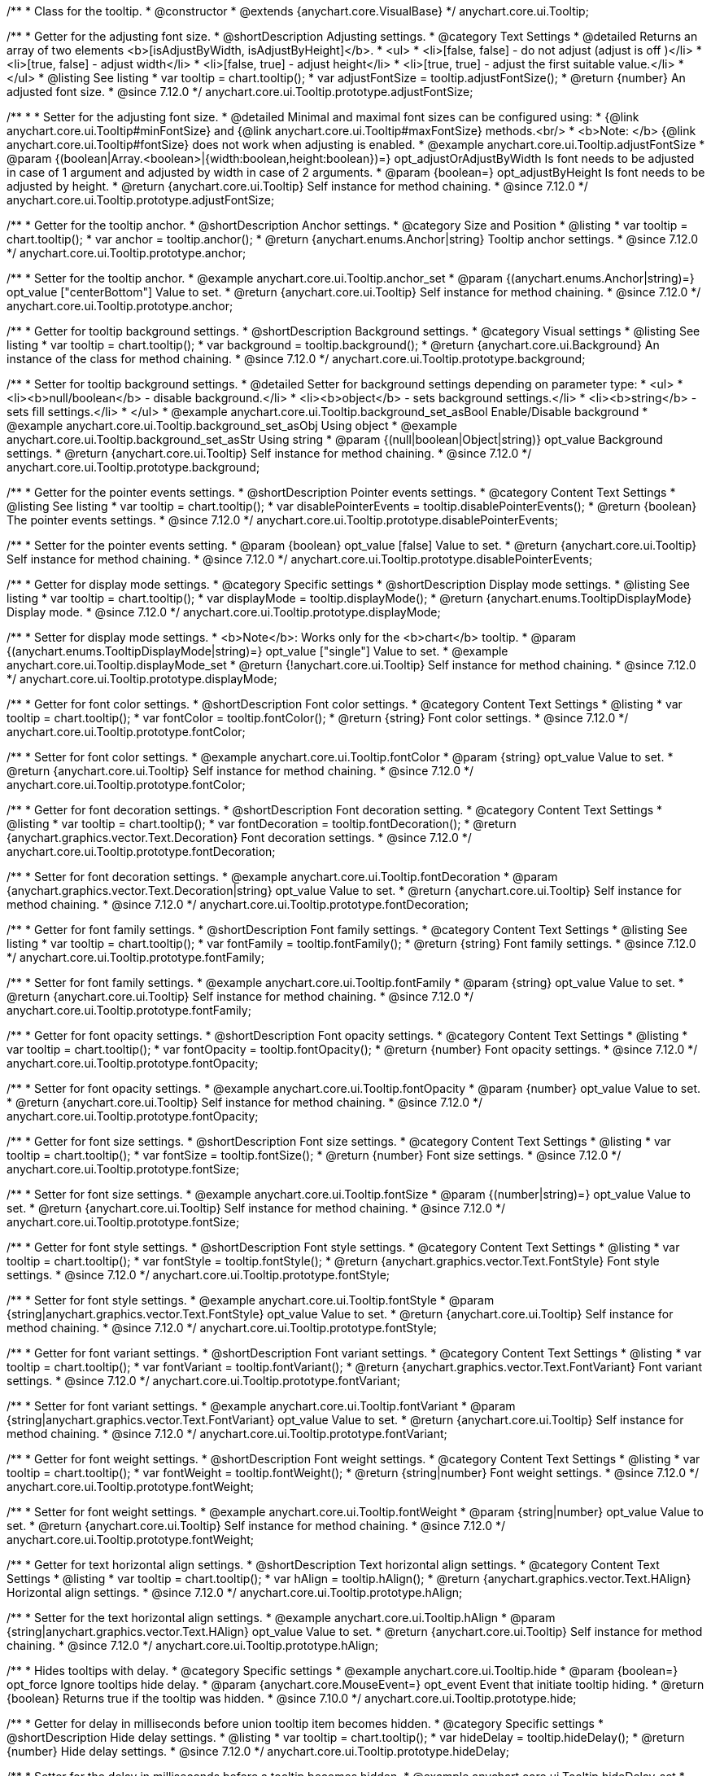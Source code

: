 /**
 * Class for the tooltip.
 * @constructor
 * @extends {anychart.core.VisualBase}
 */
anychart.core.ui.Tooltip;

//----------------------------------------------------------------------------------------------------------------------
//
//  anychart.core.ui.Tooltip.prototype.adjustFontSize
//
//----------------------------------------------------------------------------------------------------------------------

/**
 * Getter for the adjusting font size.
 * @shortDescription Adjusting settings.
 * @category Text Settings
 * @detailed Returns an array of two elements <b>[isAdjustByWidth, isAdjustByHeight]</b>.
 *  <ul>
 *    <li>[false, false] - do not adjust (adjust is off )</li>
 *    <li>[true, false] - adjust width</li>
 *    <li>[false, true] - adjust height</li>
 *    <li>[true, true] - adjust the first suitable value.</li>
 * </ul>
 * @listing See listing
 * var tooltip = chart.tooltip();
 * var adjustFontSize = tooltip.adjustFontSize();
 * @return {number} An adjusted font size.
 * @since 7.12.0
 */
anychart.core.ui.Tooltip.prototype.adjustFontSize;

/**
 *
 * Setter for the adjusting font size.
 * @detailed Minimal and maximal font sizes can be configured using:
 * {@link anychart.core.ui.Tooltip#minFontSize} and {@link anychart.core.ui.Tooltip#maxFontSize} methods.<br/>
 * <b>Note: </b> {@link anychart.core.ui.Tooltip#fontSize} does not work when adjusting is enabled.
 * @example anychart.core.ui.Tooltip.adjustFontSize
 * @param {(boolean|Array.<boolean>|{width:boolean,height:boolean})=} opt_adjustOrAdjustByWidth Is font needs to be adjusted in case of 1 argument and adjusted by width in case of 2 arguments.
 * @param {boolean=} opt_adjustByHeight Is font needs to be adjusted by height.
 * @return {anychart.core.ui.Tooltip} Self instance for method chaining.
 * @since 7.12.0
 */
anychart.core.ui.Tooltip.prototype.adjustFontSize;


//----------------------------------------------------------------------------------------------------------------------
//
//  anychart.core.ui.Tooltip.anchor;
//
//----------------------------------------------------------------------------------------------------------------------

/**
 * Getter for the tooltip anchor.
 * @shortDescription Anchor settings.
 * @category Size and Position
 * @listing
 * var tooltip = chart.tooltip();
 * var anchor = tooltip.anchor();
 * @return {anychart.enums.Anchor|string} Tooltip anchor settings.
 * @since 7.12.0
 */
anychart.core.ui.Tooltip.prototype.anchor;

/**
 * Setter for the tooltip anchor.
 * @example anychart.core.ui.Tooltip.anchor_set
 * @param {(anychart.enums.Anchor|string)=} opt_value ["centerBottom"] Value to set.
 * @return {anychart.core.ui.Tooltip} Self instance for method chaining.
 * @since 7.12.0
 */
anychart.core.ui.Tooltip.prototype.anchor;

//----------------------------------------------------------------------------------------------------------------------
//
//  anychart.core.ui.Tooltip.background;
//
//----------------------------------------------------------------------------------------------------------------------

/**
 * Getter for tooltip background settings.
 * @shortDescription Background settings.
 * @category Visual settings
 * @listing See listing
 * var tooltip = chart.tooltip();
 * var background = tooltip.background();
 * @return {anychart.core.ui.Background} An instance of the class for method chaining.
 * @since 7.12.0
 */
anychart.core.ui.Tooltip.prototype.background;

/**
 * Setter for tooltip background settings.
 * @detailed Setter for background settings depending on parameter type:
 * <ul>
 *   <li><b>null/boolean</b> - disable background.</li>
 *   <li><b>object</b> - sets background settings.</li>
 *   <li><b>string</b> - sets fill settings.</li>
 * </ul>
 * @example anychart.core.ui.Tooltip.background_set_asBool Enable/Disable background
 * @example anychart.core.ui.Tooltip.background_set_asObj Using object
 * @example anychart.core.ui.Tooltip.background_set_asStr Using string
 * @param {(null|boolean|Object|string)} opt_value Background settings.
 * @return {anychart.core.ui.Tooltip} Self instance for method chaining.
 * @since 7.12.0
 */
anychart.core.ui.Tooltip.prototype.background;

//----------------------------------------------------------------------------------------------------------------------
//
//  anychart.core.ui.Tooltip.disablePointerEvents;
//
//----------------------------------------------------------------------------------------------------------------------

/**
 * Getter for the pointer events settings.
 * @shortDescription Pointer events settings.
 * @category Content Text Settings
 * @listing See listing
 * var tooltip = chart.tooltip();
 * var disablePointerEvents = tooltip.disablePointerEvents();
 * @return {boolean} The pointer events settings.
 * @since 7.12.0
 */
anychart.core.ui.Tooltip.prototype.disablePointerEvents;

/**
 * Setter for the pointer events setting.
 * @param {boolean} opt_value [false] Value to set.
 * @return {anychart.core.ui.Tooltip} Self instance for method chaining.
 * @since 7.12.0
 */
anychart.core.ui.Tooltip.prototype.disablePointerEvents;

//----------------------------------------------------------------------------------------------------------------------
//
//  anychart.core.ui.Tooltip.displayMode;
//
//----------------------------------------------------------------------------------------------------------------------

/**
 * Getter for display mode settings.
 * @category Specific settings
 * @shortDescription Display mode settings.
 * @listing See listing
 * var tooltip = chart.tooltip();
 * var displayMode = tooltip.displayMode();
 * @return {anychart.enums.TooltipDisplayMode} Display mode.
 * @since 7.12.0
 */
anychart.core.ui.Tooltip.prototype.displayMode;

/**
 * Setter for display mode settings.
 * <b>Note</b>: Works only for the <b>chart</b> tooltip.
 * @param {(anychart.enums.TooltipDisplayMode|string)=} opt_value ["single"] Value to set.
 * @example anychart.core.ui.Tooltip.displayMode_set
 * @return {!anychart.core.ui.Tooltip} Self instance for method chaining.
 * @since 7.12.0
 */
anychart.core.ui.Tooltip.prototype.displayMode;

//----------------------------------------------------------------------------------------------------------------------
//
//  anychart.core.ui.Tooltip.fontColor;
//
//----------------------------------------------------------------------------------------------------------------------
/**
 * Getter for font color settings.
 * @shortDescription Font color settings.
 * @category Content Text Settings
 * @listing
 * var tooltip = chart.tooltip();
 * var fontColor = tooltip.fontColor();
 * @return {string} Font color settings.
 * @since 7.12.0
 */
anychart.core.ui.Tooltip.prototype.fontColor;

/**
 * Setter for font color settings.
 * @example anychart.core.ui.Tooltip.fontColor
 * @param {string} opt_value Value to set.
 * @return {anychart.core.ui.Tooltip} Self instance for method chaining.
 * @since 7.12.0
 */
anychart.core.ui.Tooltip.prototype.fontColor;


//----------------------------------------------------------------------------------------------------------------------
//
//  anychart.core.ui.Tooltip.fontDecoration;
//
//----------------------------------------------------------------------------------------------------------------------

/**
 * Getter for font decoration settings.
 * @shortDescription Font decoration setting.
 * @category Content Text Settings
 * @listing
 * var tooltip = chart.tooltip();
 * var fontDecoration = tooltip.fontDecoration();
 * @return {anychart.graphics.vector.Text.Decoration} Font decoration settings.
 * @since 7.12.0
 */
anychart.core.ui.Tooltip.prototype.fontDecoration;

/**
 * Setter for font decoration settings.
 * @example anychart.core.ui.Tooltip.fontDecoration
 * @param {anychart.graphics.vector.Text.Decoration|string} opt_value Value to set.
 * @return {anychart.core.ui.Tooltip} Self instance for method chaining.
 * @since 7.12.0
 */
anychart.core.ui.Tooltip.prototype.fontDecoration;

//----------------------------------------------------------------------------------------------------------------------
//
//  anychart.core.ui.Tooltip.fontFamily;
//
//----------------------------------------------------------------------------------------------------------------------

/**
 * Getter for font family settings.
 * @shortDescription Font family settings.
 * @category Content Text Settings
 * @listing See listing
 * var tooltip = chart.tooltip();
 * var fontFamily = tooltip.fontFamily();
 * @return {string} Font family settings.
 * @since 7.12.0
 */
anychart.core.ui.Tooltip.prototype.fontFamily;

/**
 * Setter for font family settings.
 * @example anychart.core.ui.Tooltip.fontFamily
 * @param {string} opt_value Value to set.
 * @return {anychart.core.ui.Tooltip} Self instance for method chaining.
 * @since 7.12.0
 */
anychart.core.ui.Tooltip.prototype.fontFamily;

//----------------------------------------------------------------------------------------------------------------------
//
//  anychart.core.ui.Tooltip.fontOpacity;
//
//----------------------------------------------------------------------------------------------------------------------

/**
 * Getter for font opacity settings.
 * @shortDescription Font opacity settings.
 * @category Content Text Settings
 * @listing
 * var tooltip = chart.tooltip();
 * var fontOpacity = tooltip.fontOpacity();
 * @return {number} Font opacity settings.
 * @since 7.12.0
 */
anychart.core.ui.Tooltip.prototype.fontOpacity;

/**
 * Setter for font opacity settings.
 * @example anychart.core.ui.Tooltip.fontOpacity
 * @param {number} opt_value Value to set.
 * @return {anychart.core.ui.Tooltip} Self instance for method chaining.
 * @since 7.12.0
 */
anychart.core.ui.Tooltip.prototype.fontOpacity;

//----------------------------------------------------------------------------------------------------------------------
//
//  anychart.core.ui.Tooltip.fontSize;
//
//----------------------------------------------------------------------------------------------------------------------

/**
 * Getter for font size settings.
 * @shortDescription Font size settings.
 * @category Content Text Settings
 * @listing
 * var tooltip = chart.tooltip();
 * var fontSize = tooltip.fontSize();
 * @return {number} Font size settings.
 * @since 7.12.0
 */
anychart.core.ui.Tooltip.prototype.fontSize;

/**
 * Setter for font size settings.
 * @example anychart.core.ui.Tooltip.fontSize
 * @param {(number|string)=} opt_value Value to set.
 * @return {anychart.core.ui.Tooltip} Self instance for method chaining.
 * @since 7.12.0
 */
anychart.core.ui.Tooltip.prototype.fontSize;

//----------------------------------------------------------------------------------------------------------------------
//
//  anychart.core.ui.Tooltip.fontStyle;
//
//----------------------------------------------------------------------------------------------------------------------

/**
 * Getter for font style settings.
 * @shortDescription Font style settings.
 * @category Content Text Settings
 * @listing
 * var tooltip = chart.tooltip();
 * var fontStyle = tooltip.fontStyle();
 * @return {anychart.graphics.vector.Text.FontStyle} Font style settings.
 * @since 7.12.0
 */
anychart.core.ui.Tooltip.prototype.fontStyle;

/**
 * Setter for font style settings.
 * @example anychart.core.ui.Tooltip.fontStyle
 * @param {string|anychart.graphics.vector.Text.FontStyle} opt_value Value to set.
 * @return {anychart.core.ui.Tooltip} Self instance for method chaining.
 * @since 7.12.0
 */
anychart.core.ui.Tooltip.prototype.fontStyle;

//----------------------------------------------------------------------------------------------------------------------
//
//  anychart.core.ui.Tooltip.fontVariant;
//
//----------------------------------------------------------------------------------------------------------------------

/**
 * Getter for font variant settings.
 * @shortDescription Font variant settings.
 * @category Content Text Settings
 * @listing
 * var tooltip = chart.tooltip();
 * var fontVariant = tooltip.fontVariant();
 * @return {anychart.graphics.vector.Text.FontVariant} Font variant settings.
 * @since 7.12.0
 */
anychart.core.ui.Tooltip.prototype.fontVariant;

/**
 * Setter for font variant settings.
 * @example anychart.core.ui.Tooltip.fontVariant
 * @param {string|anychart.graphics.vector.Text.FontVariant} opt_value Value to set.
 * @return {anychart.core.ui.Tooltip} Self instance for method chaining.
 * @since 7.12.0
 */
anychart.core.ui.Tooltip.prototype.fontVariant;

//----------------------------------------------------------------------------------------------------------------------
//
//  anychart.core.ui.Tooltip.fontWeight;
//
//----------------------------------------------------------------------------------------------------------------------

/**
 * Getter for font weight settings.
 * @shortDescription Font weight settings.
 * @category Content Text Settings
 * @listing
 * var tooltip = chart.tooltip();
 * var fontWeight = tooltip.fontWeight();
 * @return {string|number} Font weight settings.
 * @since 7.12.0
 */
anychart.core.ui.Tooltip.prototype.fontWeight;

/**
 * Setter for font weight settings.
 * @example anychart.core.ui.Tooltip.fontWeight
 * @param {string|number} opt_value Value to set.
 * @return {anychart.core.ui.Tooltip} Self instance for method chaining.
 * @since 7.12.0
 */
anychart.core.ui.Tooltip.prototype.fontWeight;

//----------------------------------------------------------------------------------------------------------------------
//
//  anychart.core.ui.Tooltip.hAlign;
//
//----------------------------------------------------------------------------------------------------------------------

/**
 * Getter for text horizontal align settings.
 * @shortDescription Text horizontal align settings.
 * @category Content Text Settings
 * @listing
 * var tooltip = chart.tooltip();
 * var hAlign = tooltip.hAlign();
 * @return {anychart.graphics.vector.Text.HAlign} Horizontal align settings.
 * @since 7.12.0
 */
anychart.core.ui.Tooltip.prototype.hAlign;

/**
 * Setter for the text horizontal align settings.
 * @example anychart.core.ui.Tooltip.hAlign
 * @param {string|anychart.graphics.vector.Text.HAlign} opt_value Value to set.
 * @return {anychart.core.ui.Tooltip} Self instance for method chaining.
 * @since 7.12.0
 */
anychart.core.ui.Tooltip.prototype.hAlign;

//----------------------------------------------------------------------------------------------------------------------
//
//  anychart.core.ui.Tooltip.prototype.hide
//
//----------------------------------------------------------------------------------------------------------------------

/**
 * Hides tooltips with delay.
 * @category Specific settings
 * @example anychart.core.ui.Tooltip.hide
 * @param {boolean=} opt_force Ignore tooltips hide delay.
 * @param {anychart.core.MouseEvent=} opt_event Event that initiate tooltip hiding.
 * @return {boolean} Returns true if the tooltip was hidden.
 * @since 7.10.0
 */
anychart.core.ui.Tooltip.prototype.hide;

//----------------------------------------------------------------------------------------------------------------------
//
//  anychart.core.ui.Tooltip.hideDelay;
//
//----------------------------------------------------------------------------------------------------------------------

/**
 * Getter for delay in milliseconds before union tooltip item becomes hidden.
 * @category Specific settings
 * @shortDescription Hide delay settings.
 * @listing
 * var tooltip = chart.tooltip();
 * var hideDelay = tooltip.hideDelay();
 * @return {number} Hide delay settings.
 * @since 7.12.0
 */
anychart.core.ui.Tooltip.prototype.hideDelay;

/**
 * Setter for the delay in milliseconds before a tooltip becomes hidden.
 * @example anychart.core.ui.Tooltip.hideDelay_set
 * @param {number} opt_value [0] Delay in milliseconds.
 * @return {anychart.core.ui.Tooltip} Self instance for method chaining.
 * @since 7.12.0
 */
anychart.core.ui.Tooltip.prototype.hideDelay;

//----------------------------------------------------------------------------------------------------------------------
//
//  anychart.core.ui.Tooltip.letterSpacing;
//
//----------------------------------------------------------------------------------------------------------------------

/**
 * Getter for text letter spacing settings.
 * @shortDescription Text letter spacing settings.
 * @category Content Text Settings
 * @listing
 * var tooltip = chart.tooltip();
 * var letterSpacing = tooltip.letterSpacing();
 * @return {number} Letter spacing settings.
 * @since 7.12.0
 */
anychart.core.ui.Tooltip.prototype.letterSpacing;

/**
 * Setter for text letter spacing settings.
 * @example anychart.core.ui.Tooltip.letterSpacing
 * @param {number} opt_value Value to set.
 * @return {anychart.core.ui.Tooltip} Self instance for method chaining.
 * @since 7.12.0
 */
anychart.core.ui.Tooltip.prototype.letterSpacing;

//----------------------------------------------------------------------------------------------------------------------
//
//  anychart.core.ui.Tooltip.lineHeight;
//
//----------------------------------------------------------------------------------------------------------------------

/**
 * Getter for text line height settings.
 * @shortDescription Text line height setting.
 * @category Content Text Settings
 * @listing
 * var tooltip = chart.tooltip();
 * var lineHeight = tooltip.lineHeight();
 * @return {number|string} Line height settings.
 * @since 7.12.0
 */
anychart.core.ui.Tooltip.prototype.lineHeight;

/**
 * Setter for text line height settings.
 * @example anychart.core.ui.Tooltip.lineHeight
 * @param {number|string} opt_value ["normal"] Value to set.
 * @return {anychart.core.ui.Tooltip} Self instance for method chaining.
 * @since 7.12.0
 */
anychart.core.ui.Tooltip.prototype.lineHeight;

//----------------------------------------------------------------------------------------------------------------------
//
//  anychart.core.ui.Tooltip.prototype.maxFontSize
//
//----------------------------------------------------------------------------------------------------------------------

/**
 * Getter for maximum font size settings for adjust text from.
 * @shortDescription Maximum font size settings.
 * @category Text Settings
 * @listing
 * var tooltip = chart.tooltip();
 * var maxFontSize = tooltip.maxFontSize();
 * @return {number} Maximum font size.
 * @since 7.12.0
 */
anychart.core.ui.Tooltip.prototype.maxFontSize;

/**
 * Setter for maximum font size settings for adjust text from.
 * @detailed <b>Note:</b> works only when adjusting is enabled. Look {@link anychart.core.ui.Tooltip#adjustFontSize}.
 * @example anychart.core.ui.Tooltip.maxFontSize
 * @param {(number|string)=} opt_value [9] Value to set.
 * @return {anychart.core.ui.Tooltip} Self instance for method chaining.
 * @since 7.12.0
 */
anychart.core.ui.Tooltip.prototype.maxFontSize;

//----------------------------------------------------------------------------------------------------------------------
//
//  anychart.core.ui.Tooltip.prototype.minFontSize
//
//----------------------------------------------------------------------------------------------------------------------

/**
 * Getter for minimum font size settings for adjust text from.
 * @shortDescription Minimum font size settings.
 * @category Text Settings
 * @listing
 * var tooltip = chart.tooltip();
 * var minFontSize = tooltip.minFontSize();
 * @return {number} Minimum font size.
 * @since 7.12.0
 */
anychart.core.ui.Tooltip.prototype.minFontSize;

/**
 * Setter for minimum font size settings for adjust text from.
 * @detailed <b>Note:</b> works only when adjusting is enabled. Look {@link anychart.core.ui.Tooltip#adjustFontSize}.
 * @example anychart.core.ui.Tooltip.minFontSize
 * @param {(number|string)=} opt_value [9] Value to set.
 * @return {anychart.core.ui.Tooltip} Self instance for method chaining.
 * @since 7.12.0
 */
anychart.core.ui.Tooltip.prototype.minFontSize;

//----------------------------------------------------------------------------------------------------------------------
//
//  anychart.core.ui.Tooltip.offsetX;
//
//----------------------------------------------------------------------------------------------------------------------

/**
 * Getter for the tooltip offset by X.
 * @category Size and Position
 * @shortDescription X offset settings.
 * @listing
 * var tooltip = chart.tooltip();
 * var offsetX = tooltip.offsetX();
 * @return {number} Tooltip offset by X.
 * @since 7.12.0
 */
anychart.core.ui.Tooltip.prototype.offsetX;

/**
 * Setter for union tooltip offsetX.
 * @example anychart.core.ui.Tooltip.offsetX
 * @param {number} opt_value Value to set.
 * @return {anychart.core.ui.Tooltip} Self instance for method chaining.
 * @since 7.12.0
 */
anychart.core.ui.Tooltip.prototype.offsetX;

//----------------------------------------------------------------------------------------------------------------------
//
//  anychart.core.ui.Tooltip.offsetY;
//
//----------------------------------------------------------------------------------------------------------------------

/**
 * Getter for the tooltip offset by Y.
 * @category Size and Position
 * @shortDescription Y offset settings.
 * @listing
 * var tooltip = chart.tooltip();
 * var offsetY = tooltip.offsetY();
 * @return {number} Tooltip offset by Y.
 * @since 7.12.0
 */
anychart.core.ui.Tooltip.prototype.offsetY;

/**
 * Setter for the tooltip offset by Y.
 * @example anychart.core.ui.Tooltip.offsetY
 * @param {number} opt_value Value to set.
 * @return {anychart.core.ui.Tooltip} Self instance for method chaining.
 * @since 7.12.0
 */
anychart.core.ui.Tooltip.prototype.offsetY;

//----------------------------------------------------------------------------------------------------------------------
//
//  anychart.core.ui.Tooltip.prototype.padding
//
//----------------------------------------------------------------------------------------------------------------------

/**
 * Getter for the tooltip padding.
 * @shortDescription Padding settings.
 * @category Size and Position
 * @detailed Also, you can use {@link anychart.core.utils.Padding#bottom}, {@link anychart.core.utils.Padding#left},
 * {@link anychart.core.utils.Padding#right}, {@link anychart.core.utils.Padding#top} methods to setting paddings.
 * @example anychart.core.ui.Tooltip.padding_get
 * @return {!anychart.core.utils.Padding} Tooltip padding.
 * @since 7.12.0
 */
anychart.core.ui.Tooltip.prototype.padding;

/**
 * Setter for tooltip padding in pixels by one value.
 * @example anychart.core.ui.Tooltip.padding_set_asSingle
 * @param {(Array.<number|string>|{top:(number|string),left:(number|string),bottom:(number|string),right:(number|string)})=}
 * opt_value [{top: 5, right: 10, bottom: 5, left: 10}] Value to set.
 * @return {anychart.core.ui.Tooltip} Self instance for method chaining.
 * @since 7.12.0
 */
anychart.core.ui.Tooltip.prototype.padding;

/**
 * Setter for tooltip padding in pixels.
 * @listing Example
 * // 1) top and bottom 10px, left and right 15px
 * label.padding(10, '15px');
 * // 2) top 10px, left and right 15px, bottom 5px
 * label.padding(10, '15px', 5);
 * // 3) top 10px, right 15px, bottom 5px, left 12px
 * label.padding(10, '15px', '5px', 12);
 * @example anychart.core.ui.Tooltip.padding_set_asSeveral
 * @param {(string|number)=} opt_value1 [5] Top or top-bottom space.
 * @param {(string|number)=} opt_value2 [10] Right or right-left space.
 * @param {(string|number)=} opt_value3 [5] Bottom space.
 * @param {(string|number)=} opt_value4 [10] Left space.
 * @return {anychart.core.ui.Tooltip} Self instance for method chaining.
 * @since 7.12.0
 */
anychart.core.ui.Tooltip.prototype.padding;

//----------------------------------------------------------------------------------------------------------------------
//
//  anychart.core.ui.Tooltip.position;
//
//----------------------------------------------------------------------------------------------------------------------

/**
 * Getter for union tooltip position.
 * @category Size and Position
 * @shortDescription Position settings.
 * @listing
 * var tooltip = chart.tooltip();
 * var position = tooltip.position();
 * @return {anychart.enums.Position|string} Tooltip position.
 * @since 7.12.0
 */
anychart.core.ui.Tooltip.prototype.position;

/**
 * Setter for union tooltip position.<br/>
 * <b>Note:</b> Do not works with position mode <b>FLOAT</b>.
 * @example anychart.core.ui.Tooltip.position
 * @param {(anychart.enums.Position|string)=} opt_value Value to set.
 * @return {anychart.core.ui.Tooltip} Self instance for method chaining.
 * @since 7.12.0
 */
anychart.core.ui.Tooltip.prototype.position;

//----------------------------------------------------------------------------------------------------------------------
//
//  anychart.core.ui.Tooltip.positionMode;
//
//----------------------------------------------------------------------------------------------------------------------

/**
 * Getter for all tooltips position mode.
 * @category Size and Position
 * @shortDescription Position mode settings.
 * @listing
 * var tooltip = chart.tooltip();
 * var positionMode = tooltip.positionMode();
 * @return {string} Position mode.
 * @since 7.12.0
 */
anychart.core.ui.Tooltip.prototype.positionMode;

/**
 * Setter for all tooltips position mode.
 * @example anychart.core.ui.Tooltip.positionMode
 * @param {string|anychart.enums.TooltipPositionMode} opt_value Value to set.
 * @return {anychart.core.ui.Tooltip} Self instance for method chaining.
 * @since 7.12.0
 */
anychart.core.ui.Tooltip.prototype.positionMode;

//----------------------------------------------------------------------------------------------------------------------
//
//  anychart.core.ui.Tooltip.selectable;
//
//----------------------------------------------------------------------------------------------------------------------
/**
 * Getter for the text selectable option.
 * @shortDescription Text selectable option.
 * @category Content Text Settings
 * @listing
 * var tooltip = chart.tooltip();
 * var selectable = tooltip.selectable();
 * @return {boolean} Text selectable value.
 * @since 7.12.0
 */
anychart.core.ui.Tooltip.prototype.selectable;

/**
 * Setter for the text selectable option.
 * @example anychart.core.ui.Tooltip.selectable
 * @param {boolean} opt_value [false] Value to set.
 * @return {anychart.core.ui.Tooltip} Self instance for method chaining.
 * @since 7.12.0
 */
anychart.core.ui.Tooltip.prototype.selectable;

//----------------------------------------------------------------------------------------------------------------------
//
//  anychart.core.ui.Tooltip.separator;
//
//----------------------------------------------------------------------------------------------------------------------
/**
 * Getter for union tooltip separator.
 * @category Visual settings
 * @shortDescription Separator settings.
 * @example anychart.core.ui.Tooltip.separator_get
 * @return {anychart.core.ui.Separator} An instance of the class for method chaining.
 * @since 7.12.0
 */
anychart.core.ui.Tooltip.prototype.separator;

/**
 * Setter for union tooltip separator.
 * @detailed Setter for separator settings depending on parameter type:
 * <ul>
 *   <li><b>null/boolean</b> - disables separator.</li>
 *   <li><b>object</b> - sets separator settings.</li>
 * </ul>
 * @param {(null|boolean|Object)} opt_value Separator settings.
 * @example anychart.core.ui.Tooltip.separator_set_asBool Using Boolean
 * @example anychart.core.ui.Tooltip.separator_set_asObj Using Object
 * @return {anychart.core.ui.Tooltip} Self instance for method chaining.
 * @since 7.12.0
 */
anychart.core.ui.Tooltip.prototype.separator;

//----------------------------------------------------------------------------------------------------------------------
//
//  anychart.core.ui.Tooltip.textDirection;
//
//----------------------------------------------------------------------------------------------------------------------
/**
 * Getter for the text direction settings.
 * @shortDescription Text direction settings.
 * @category Content Text Settings
 * @listing
 * var tooltip = chart.tooltip();
 * var fontOpacity = tooltip.fontOpacity();
 * @return {anychart.graphics.vector.Text.Direction} Text direction settings.
 * @since 7.12.0
 */
anychart.core.ui.Tooltip.prototype.textDirection;

/**
 * Setter for text direction settings.
 * @example anychart.core.ui.Tooltip.textDirection
 * @param {string|anychart.graphics.vector.Text.Direction} opt_value Value to set.
 * @return {anychart.core.ui.Tooltip} Self instance for method chaining.
 * @since 7.12.0
 */
anychart.core.ui.Tooltip.prototype.textDirection;

//----------------------------------------------------------------------------------------------------------------------
//
//  anychart.core.ui.Tooltip.textFormatter;
//
//----------------------------------------------------------------------------------------------------------------------

/**
 * Getter for function content text for the tooltip.
 * @category Specific settings
 * @shortDescription Function to format content text.
 * @listing
 * var tooltip = chart.tooltip();
 * var textFormatter = tooltip.textFormatter();
 * @return {Function|string} Function to format title text.
 * @since 7.12.0
 */
anychart.core.ui.Tooltip.prototype.textFormatter;

/**
 * Setter for function content text for the tooltip.
 * @example anychart.core.ui.Tooltip.textFormatter_set_asFunc Using function
 * @example anychart.core.ui.Tooltip.textFormatter_set_asString Using string
 * @param {(Function|string)=} opt_value [function() {return this['formattedValues'].join('\n');}]
 * Function or string token to format content text. Function that looks like <code>function(){
 *    // this.formattedValues - formatted values for tooltip
 *    // this.valuePostfix - tooltip postfix value
 *    // this.valuePrefix - tooltip prefix value
 *    // this.allPoints - array of the all points
 *    // this.points - array of the series points
 *    // this.clientX - X coordinate of the mouse
 *    // this.clientY - Y coordinate of the mouse
 *    return textFormatterValue; // type Function
 * }</code>.
 * @return {anychart.core.ui.Tooltip} Self instance for method chaining.
 * @since 7.12.0
 */
anychart.core.ui.Tooltip.prototype.textFormatter;

//----------------------------------------------------------------------------------------------------------------------
//
//  anychart.core.ui.Tooltip.textIndent;
//
//----------------------------------------------------------------------------------------------------------------------

/**
 * Getter for text-indent settings.
 * @shortDescription Text indent settings.
 * @category Content Text Settings
 * @listing
 * var tooltip = chart.tooltip();
 * var textIndent = tooltip.textIndent();
 * @return {number} Text indent settings.
 */
anychart.core.ui.Tooltip.prototype.textIndent;

/**
 * Setter for text-indent settings.
 * @example anychart.core.ui.Tooltip.textIndent
 * @param {number} opt_value Value to set.
 * @return {anychart.core.ui.Tooltip} Self instance for method chaining.
 * @since 7.12.0
 */
anychart.core.ui.Tooltip.prototype.textIndent;

//----------------------------------------------------------------------------------------------------------------------
//
//  anychart.core.ui.Tooltip.prototype.textOverflow
//
//----------------------------------------------------------------------------------------------------------------------

/**
 * Getter for text overflow settings.
 * @shortDescription Text overflow settings.
 * @category Content Text Settings
 * @return {anychart.graphics.vector.Text.TextOverflow} Text overflow settings
 * @since 7.12.0
 */
anychart.core.ui.Tooltip.prototype.textOverflow;

/**
 * Setter for text overflow settings.
 * @example anychart.core.ui.Tooltip.textOverflow
 * @param {anychart.graphics.vector.Text.TextOverflow|string=} opt_value Value to set
 * @return {!anychart.core.ui.Tooltip} Self instance for method chaining.
 * @since 7.12.0
 */
anychart.core.ui.Tooltip.prototype.textOverflow;

//----------------------------------------------------------------------------------------------------------------------
//
//  anychart.core.ui.Tooltip.textSettings
//
//----------------------------------------------------------------------------------------------------------------------

/**
 * Getter for the full text appearance settings.
 * @shortDescription Font opacity setting.
 * @category Content Text Settings
 * @listing
 * var tooltip = chart.tooltip();
 * var textSettings = tooltip.textSettings();
 * @return {(Object|string|number|boolean)} Text settings.
 * @since 7.12.0
 */
anychart.core.ui.Tooltip.prototype.textSettings;

/**
 * Setter for the full text appearance settings.
 * @param {Object} opt_value Few text settings.
 * @example anychart.core.ui.Tooltip.textSettings_set_asObj
 * @return {anychart.core.ui.Tooltip} Self instance for method chaining.
 * @since 7.12.0
 */
anychart.core.ui.Tooltip.prototype.textSettings;

/**
 * Setter for the custom text appearance settings.
 * @param {string} opt_name Text settings name.
 * @param {string|number|boolean} opt_value Value to set.
 * @example anychart.core.ui.Tooltip.textSettings_set_asNumber
 * @return {anychart.core.ui.Tooltip} Self instance for method chaining.
 * @since 7.12.0
 */
anychart.core.ui.Tooltip.prototype.textSettings;

//----------------------------------------------------------------------------------------------------------------------
//
//  anychart.core.ui.Tooltip.textWrap
//
//----------------------------------------------------------------------------------------------------------------------
/**
 * Getter for text wrap settings.
 * @shortDescription Text wrap setting.
 * @category Content Text Settings
 * @listing
 * var tooltip = chart.tooltip();
 * var textWrap = tooltip.textWrap();
 * @return {anychart.graphics.vector.Text.TextWrap} Text wrap settings.
 * @since 7.12.0
 */
anychart.core.ui.Tooltip.prototype.textWrap;

/**
 * Setter for text wrap settings.
 * @example anychart.core.ui.Tooltip.textWrap
 * @param {string|anychart.graphics.vector.Text.TextWrap} opt_value Value to set.
 * @return {anychart.core.ui.Tooltip} Self instance for method chaining.
 * @since 7.12.0
 */
anychart.core.ui.Tooltip.prototype.textWrap;

//----------------------------------------------------------------------------------------------------------------------
//
//  anychart.core.ui.Tooltip.title
//
//----------------------------------------------------------------------------------------------------------------------

/**
 * Getter for union tooltip title visual settings.
 * @category Visual settings
 * @shortDescription Title settings.
 * @listing
 * var tooltip = chart.tooltip();
 * var title = tooltip.title();
 * @return {anychart.core.ui.Title} An instance of the class for method chaining.
 * @since 7.12.0
 */
anychart.core.ui.Tooltip.prototype.title;

/**
 * Setter for union tooltip title visual settings.
 * @detailed Setter for title settings depending on parameter type:
 * <ul>
 *   <li><b>null/false</b> - disable title.</li>
 *   <li><b>object</b> - Setter for title settings.</li>
 * </ul>
 * <b>Note:</b> use method {@link anychart.core.ui.Tooltip#titleFormatter} to set title text.
 * @example anychart.core.ui.Tooltip.title_set_asBool Using Boolean
 * @example anychart.core.ui.Tooltip.title_set_asObj Using Object
 * @param {(null|boolean|Object)} opt_value Title settings.
 * @return {anychart.core.ui.Tooltip} Self instance for method chaining.
 * @since 7.12.0
 */
anychart.core.ui.Tooltip.prototype.title;

//----------------------------------------------------------------------------------------------------------------------
//
//  anychart.core.ui.Tooltip.titleFormatter
//
//----------------------------------------------------------------------------------------------------------------------

/**
 * Getter for the function to format title.
 * @category Specific settings
 * @shortDescription Function to format title text.
 * @listing
 * var tooltip = chart.tooltip();
 * var titleFormatter = tooltip.titleFormatter();
 * @return {Function|string} Function to format title text.
 * @since 7.12.0
 */
anychart.core.ui.Tooltip.prototype.titleFormatter;

/**
 * Setter for the function to format title.<br/>
 * <b>Note:</b> Use {@link anychart.core.ui.Tooltip#title} method to set title visual settings.
 * @example anychart.core.ui.Tooltip.titleFormatter
 * @param {(Function|string)=} opt_value [function() {return 'Tooltip';}]
 * Function to format title text. Function that looks like <code>function(){
 *    // this.clientX - X coordinate of the mouse
 *    // this.clientY - Y coordinate of the mouse
 *    // this.formattedValues - array of the formatted values for the tooltip
 *    // this.points - array of the series points
 *    // this.allPoints - array of the all points
 *    // this.titleText - tooltip title text
 *    return titleFormatterValue; // type Function
 * }</code>.
 * @return {anychart.core.ui.Tooltip} Self instance for method chaining.
 * @since 7.12.0
 */
anychart.core.ui.Tooltip.prototype.titleFormatter;

//----------------------------------------------------------------------------------------------------------------------
//
//  anychart.core.ui.Tooltip.useHtml
//
//----------------------------------------------------------------------------------------------------------------------

/**
 * Getter for the useHTML flag.
 * @shortDescription Use HTML option.
 * @category Content Text Settings
 * @listing
 * var tooltip = chart.tooltip();
 * var useHtml = tooltip.useHtml();
 * @return {boolean} UseHTML flag.
 * @since 7.12.0
 */
anychart.core.ui.Tooltip.prototype.useHtml;

/**
 * Setter for the useHTML flag.
 * @example anychart.core.ui.Tooltip.useHtml_set
 * @param {boolean} opt_value Value to set.
 * @return {anychart.core.ui.Tooltip} Self instance for method chaining.
 * @since 7.12.0
 */
anychart.core.ui.Tooltip.prototype.useHtml;

//----------------------------------------------------------------------------------------------------------------------
//
//  anychart.core.ui.Tooltip.vAlign;
//
//----------------------------------------------------------------------------------------------------------------------

/**
 * Getter for text vertical align settings.
 * @shortDescription Text vertical align settings.
 * @category Content Text Settings
 * @listing
 * var tooltip = chart.tooltip();
 * var vAlign = tooltip.vAlign();
 * @return {anychart.graphics.vector.Text.VAlign} Vertical align.
 * @since 7.12.0
 */
anychart.core.ui.Tooltip.prototype.vAlign;

/**
 * Setter for text vertical align settings.
 * @example anychart.core.ui.Tooltip.vAlign
 * @param {string|anychart.graphics.vector.Text.VAlign} opt_value Value to set.
 * @return {anychart.core.ui.Tooltip} Self instance for method chaining.
 * @since 7.12.0
 */
anychart.core.ui.Tooltip.prototype.vAlign;

//----------------------------------------------------------------------------------------------------------------------
//
//  anychart.core.ui.Tooltip.valuePostfix;
//
//----------------------------------------------------------------------------------------------------------------------

/**
 * Getter for tooltip postfix value.
 * @category Specific settings
 * @shortDescription Postfix settings.
 * @listing See listing
 * var tooltip = series.tooltip();
 * var valuePostfix = tooltip.valuePostfix();
 * @return {string} Postfix settings.
 * @since 7.12.0
 */
anychart.core.ui.Tooltip.prototype.valuePostfix;

/**
 * Setter for tooltip postfix value.
 * @param {string} opt_value [''] Value to set.
 * @example anychart.core.ui.Tooltip.valuePostfix
 * @return {anychart.core.ui.Tooltip} Self instance for method chaining.
 * @since 7.12.0
 */
anychart.core.ui.Tooltip.prototype.valuePostfix;


//----------------------------------------------------------------------------------------------------------------------
//
//  anychart.core.ui.Tooltip.valuePrefix;
//
//----------------------------------------------------------------------------------------------------------------------

/**
 * Getter for tooltip prefix value.
 * @category Specific settings
 * @shortDescription Prefix settings.
 * @listing See listing
 * var tooltip = series.tooltip();
 * var valuePrefix = tooltip.valuePrefix();
 * @return {string} Current prefix settings.
 * @since 7.12.0
 */
anychart.core.ui.Tooltip.prototype.valuePrefix;

/**
 * Setter for tooltip prefix value.
 * @param {string} opt_value [''] Value to set.
 * @example anychart.core.ui.Tooltip.valuePrefix
 * @return {anychart.core.ui.Tooltip} Self instance for method chaining.
 * @since 7.12.0
 */
anychart.core.ui.Tooltip.prototype.valuePrefix;

//----------------------------------------------------------------------------------------------------------------------
//
//  anychart.core.ui.Tooltip.prototype.unionTextFormatter;
//
//----------------------------------------------------------------------------------------------------------------------

/**
 * Getter for function content text for union tooltip.
 * @category Specific settings
 * @shortDescription Function to format content text.
 * @listing
 * var tooltipSettings = chart.tooltip();
 * var unionTextFormatter = tooltipSettings.unionTextFormatter();
 * @return {Function|string} Function to format title text.
 * @since 7.12.0
 */
anychart.core.ui.Tooltip.prototype.unionTextFormatter;

/**
 * Setter for function content text for union tooltip.
 * @example anychart.core.ui.Tooltip.unionTextFormatter_set_asFunc Using function
 * @example anychart.core.ui.Tooltip.unionTextFormatter_set_asString Using string
 * @param {(Function|string)=} opt_value [function() {return this['formattedValues'].join('\n');}]
 * Function or string token to format content text. Function that looks like <code>function(){
 *    // this.formattedValues - formatted values for tooltip
 *    // this.valuePostfix - tooltip postfix value
 *    // this.valuePrefix - tooltip prefix value
 *    // this.allPoints - array of the all points
 *    // this.points - array of the series points
 *    // this.clientX - X coordinate of the mouse
 *    // this.clientY - Y coordinate of the mouse
 *    return textFormatterValue; // type Function
 * }</code>.
 * @return {anychart.core.ui.Tooltip} Self instance for method chaining.
 * @since 7.12.0
 */
anychart.core.ui.Tooltip.prototype.unionTextFormatter;


//----------------------------------------------------------------------------------------------------------------------
//
//  anychart.core.ui.Tooltip.allowLeaveChart;
//
//----------------------------------------------------------------------------------------------------------------------

/**
 * Getter for the allowLeaveChart tooltip mode.
 * @category Specific settings
 * @shortDescription Tooltip allowLeaveChart settings.
 * @listing
 * var tooltipSettings = chart.tooltip();
 * var value = tooltipSettings.allowLeaveChart();
 * @return {boolean} Boolean value.
 * @since 7.12.0
 */
anychart.core.ui.Tooltip.prototype.allowLeaveChart;

/**
 * Setter for the allowLeaveChart tooltip mode.
 * @example anychart.core.ui.Tooltip.allowLeaveScreenChartStage
 * @param {boolean} opt_value [true] Allow or forbid tooltip to leave chart when moving.
 * @return {anychart.core.ui.Tooltip} Self instance for method chaining.
 * @since 7.12.0
 */
anychart.core.ui.Tooltip.prototype.allowLeaveChart;


//----------------------------------------------------------------------------------------------------------------------
//
//  anychart.core.ui.Tooltip.prototype.allowLeaveScreen
//
//----------------------------------------------------------------------------------------------------------------------

/**
 * Getter for the allowLeaveScreen tooltip mode.
 * @category Specific settings
 * @shortDescription Tooltip allowLeaveScreen settings.
 * @listing
 * var tooltipSettings = chart.tooltip();
 * var value = tooltipSettings.allowLeaveScreen();
 * @return {boolean} Boolean value.
 */
anychart.core.ui.Tooltip.prototype.allowLeaveScreen;

/**
 * Setter for the allowLeaveScreen tooltip mode.
 * @example anychart.core.ui.Tooltip.allowLeaveScreenChartStage
 * @param {boolean} opt_value [false] Allow or forbid tooltip to leave screen when moving.
 * @return {anychart.core.ui.Tooltip} Self instance for method chaining.
 */
anychart.core.ui.Tooltip.prototype.allowLeaveScreen;


//----------------------------------------------------------------------------------------------------------------------
//
//  anychart.core.ui.Tooltip.prototype.allowLeaveStage
//
//----------------------------------------------------------------------------------------------------------------------

/**
 * Getter for the allowLeaveStage tooltip mode.
 * @category Specific settings
 * @shortDescription Tooltip allowLeaveStage settings.
 * @listing
 * var tooltipSettings = chart.tooltip();
 * var value = tooltipSettings.allowLeaveStage();
 * @return {boolean} Boolean value.
 * @since 7.13.1
 */
anychart.core.ui.Tooltip.prototype.allowLeaveStage;

/**
 * Setter for the allowLeaveStage tooltip mode.
 * @example anychart.core.ui.Tooltip.allowLeaveScreenChartStage
 * @param {boolean} opt_value [false] Allow or forbid tooltip to leave stage when moving.
 * @return {anychart.core.ui.Tooltip} Self instance for method chaining.
 * @since 7.13.1
 */
anychart.core.ui.Tooltip.prototype.allowLeaveStage;

//----------------------------------------------------------------------------------------------------------------------
//
//  anychart.core.ui.Tooltip.prototype.width
//
//----------------------------------------------------------------------------------------------------------------------

/**
 * Getter for the tooltip width.
 * @shortDescription Tooltip width.
 * @category Size and Position
 * @listing
 * var tooltipSettings = chart.tooltip();
 * var width = tooltipSettings.width();
 * @return {string|number} Tooltip width.
 */
anychart.core.ui.Tooltip.prototype.width;

/**
 * Setter for the tooltip width.
 * @example anychart.core.ui.Tooltip.widthHeight
 * @param {(string|number)=} opt_value Value to set.
 * @return {anychart.core.ui.Tooltip} Self instance for method chaining.
 */
anychart.core.ui.Tooltip.prototype.width;


//----------------------------------------------------------------------------------------------------------------------
//
//  anychart.core.ui.Tooltip.prototype.height
//
//----------------------------------------------------------------------------------------------------------------------

/**
 * Getter for the tooltip height.
 * @shortDescription Tooltip height.
 * @category Size and Position
 * @listing
 * var tooltipSettings = chart.tooltip();
 * var height = tooltipSettings.height();
 * @return {string|number} Tooltip height.
 */
anychart.core.ui.Tooltip.prototype.height;

/**
 * Setter for the tooltip height.
 * @example anychart.core.ui.Tooltip.widthHeight
 * @param {(string|number)=} opt_value Value to set.
 * @return {anychart.core.ui.Tooltip} Self instance for method chaining.
 */
anychart.core.ui.Tooltip.prototype.height;

/** @inheritDoc */
anychart.core.ui.Tooltip.prototype.zIndex;

/** @inheritDoc */
anychart.core.ui.Tooltip.prototype.enabled;

/** @inheritDoc */
anychart.core.ui.Tooltip.prototype.print;

/** @inheritDoc */
anychart.core.ui.Tooltip.prototype.listen;

/** @inheritDoc */
anychart.core.ui.Tooltip.prototype.listenOnce;

/** @inheritDoc */
anychart.core.ui.Tooltip.prototype.unlisten;

/** @inheritDoc */
anychart.core.ui.Tooltip.prototype.unlistenByKey;

/** @inheritDoc */
anychart.core.ui.Tooltip.prototype.removeAllListeners;

